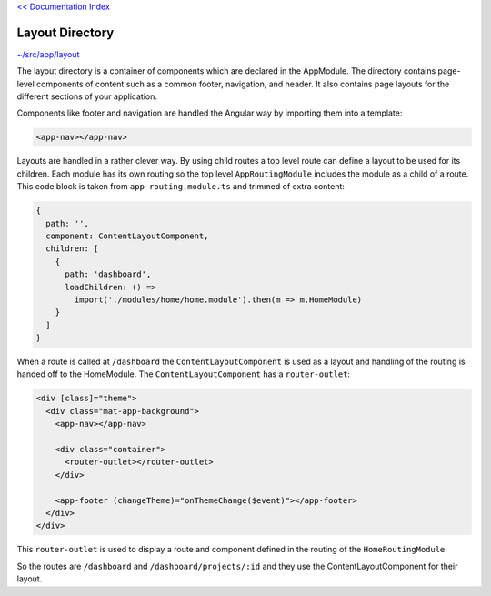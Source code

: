 `<< Documentation Index <index.rst>`_

Layout Directory
================

`~/src/app/layout <../src/app/layout>`_

The layout directory is a container of components which are declared in the 
AppModule.  The directory contains page-level components of content such as a 
common footer, navigation, and header.  It also contains page layouts for the 
different sections of your application.

Components like footer and navigation are handled the Angular way by importing 
them into a template:

.. code-block:: html

  <app-nav></app-nav>
  

Layouts are handled in a rather clever way.  By using child routes a top level 
route can define a layout to be used for its children.  Each module has its own 
routing so the top level ``AppRoutingModule`` includes the module as a child of 
a route.  This code block is taken from ``app-routing.module.ts`` and trimmed of 
extra content:

.. code-block:: ts

    {
      path: '',
      component: ContentLayoutComponent,
      children: [
        {
          path: 'dashboard',
          loadChildren: () =>
            import('./modules/home/home.module').then(m => m.HomeModule)
        }
      ]
    }


When a route is called at ``/dashboard`` the ``ContentLayoutComponent`` is used 
as a layout and handling of the routing is handed off to the HomeModule.  
The ``ContentLayoutComponent`` has a ``router-outlet``:

.. code-block:: html

  <div [class]="theme">
    <div class="mat-app-background">
      <app-nav></app-nav>
  
      <div class="container">
        <router-outlet></router-outlet>
      </div>
  
      <app-footer (changeTheme)="onThemeChange($event)"></app-footer>
    </div>
  </div>


This ``router-outlet`` is used to display a route and component defined in the 
routing of the ``HomeRoutingModule``:

.. code-block: ts
  
  export const routes: Routes = [
    {
      path: '',
      children: [
        {
          path: 'home',
          component: HomeComponent
        },
        {
          path: 'projects/:id',
          component: ProjectDetailsComponent,
          resolve: {
            project: ProjectResolver
          }
        }
      ]
    }
  ];
  
  @NgModule({
      imports: [RouterModule.forChild(routes)],
      exports: [RouterModule]
  })
  export class HomeRoutingModule { }


So the routes are ``/dashboard`` and ``/dashboard/projects/:id`` and they use 
the ContentLayoutComponent for their layout.
